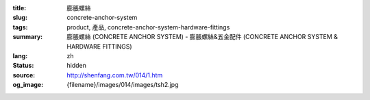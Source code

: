 :title: 膨脹螺絲
:slug: concrete-anchor-system
:tags: product, 產品, concrete-anchor-system-hardware-fittings
:summary: 膨脹螺絲 (CONCRETE ANCHOR SYSTEM) - 膨脹螺絲&五金配件 (CONCRETE ANCHOR SYSTEM & HARDWARE FITTINGS)
:lang: zh
:status: hidden
:source: http://shenfang.com.tw/014/1.htm
:og_image: {filename}/images/014/images/tsh2.jpg
